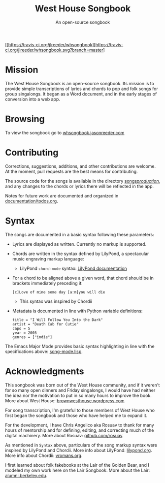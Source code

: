 [[https://travis-ci.org/jlreeder/whsongbook][https://travis-ci.org/jlreeder/whsongbook.svg?branch=master]
[[https://github.com/syl20bnr/spacemacs][file:https://cdn.rawgit.com/syl20bnr/spacemacs/442d025779da2f62fc86c2082703697714db6514/assets/spacemacs-badge.svg]]

#+TITLE: West House Songbook
#+SUBTITLE: An open-source songbook

* Mission
The West House Songbook is an open-source songbook. Its mission is to provide simple transcriptions of lyrics and chords to pop and folk songs for group singalongs. It began as a Word document, and in the early stages of conversion into a web app.

* Browsing
To view the songbook go to [[http://whsongbook.jasonreeder.com/][whsongbook.jasonreeder.com]]

* Contributing
Corrections, suggestions, additions, and other contributions are welcome. At the moment, pull requests are the best means for contributing.

The source code for the songs is available in the directory [[file:songs/production][songs/production/]], and any changes to the chords or lyrics there will be reflected in the app.

Notes for future work are documented and organized in [[file:documentation/todos.org][documentation/todos.org]].

* Syntax
The songs are documented in a basic syntax following these parameters:
- Lyrics are displayed as written. Currently no markup is supported.
- Chords are written in the syntax defined by LilyPond, a spectacular music engraving markup language:
  - LilyPond ~chord-mode~ syntax: [[http://lilypond.org/doc/v2.19/Documentation/notation/chord-mode][LilyPond documentation]]
- For a chord to be aligned above a given word, that chord should be in brackets immediately preceding it:
  : [c]Love of mine some day [a:m]you will die
  - This syntax was inspired by Chordii
- Metadata is documented in line with Python variable definitions:
  : title = "I Will Follow You Into the Dark"
  : artist = "Death Cab for Cutie"
  : capo = 5
  : year = 2005
  : genres = ["indie"]

The Emacs Major Mode provides basic syntax highlighting in line with the specifications above: [[file:emacs_major-mode/song-mode.lisp][song-mode.lisp]].

* Acknowledgments
This songbook was born out of the West House community, and if it weren't for so many open dinners and Friday singalongs, I would have had neither the idea nor the motivation to put in so many hours to improve the book. More about West House: [[https://brownwesthouse.wordpress.com/][brownwesthouse.wordpress.com]]

For song transcription, I'm grateful to those members of West House who first began the songbook and those who have helped me to expand it.

For the development, I have Chris Angelico aka Rosuav to thank for many hours of mentorship and for defining, editing, and correcting much of the digital machinery. More about Rosuav: [[https://github.com/rosuav][github.com/rosuav]].

As mentioned in ~Syntax~ above, particulars of the song markup syntax were inspired by LilyPond and Chordii. More info about LilyPond: [[http://lilypond.org/][lilypond.org]]. More info about Chordii: [[http://www.vromans.org/johan/projects/Chordii/chordpro/][vromans.org]].

I first learned about folk fakebooks at the Lair of the Golden Bear, and I modeled my own work here on the Lair Songbook. More about the Lair: [[http://alumni.berkeley.edu/lair][alumni.berkeley.edu]].
